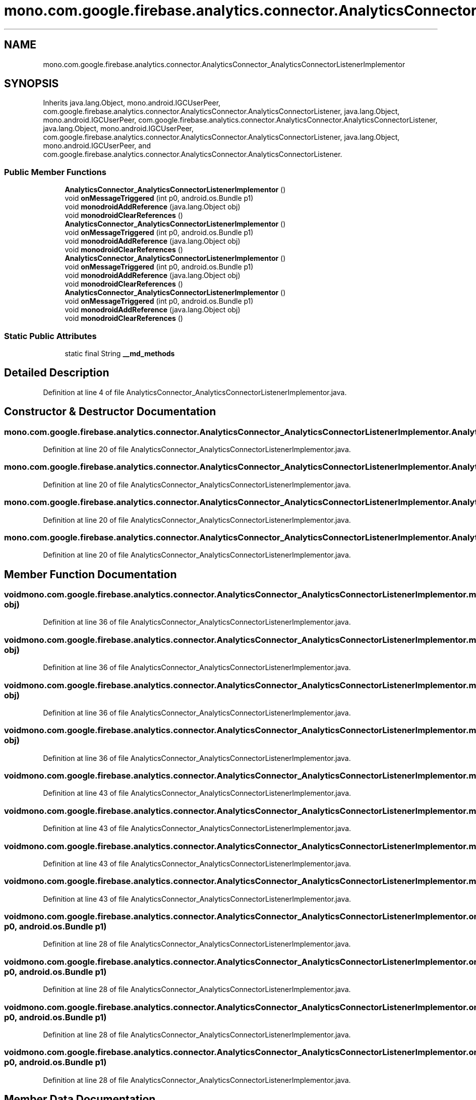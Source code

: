 .TH "mono.com.google.firebase.analytics.connector.AnalyticsConnector_AnalyticsConnectorListenerImplementor" 3 "Thu Apr 29 2021" "Version 1.0" "Green Quake" \" -*- nroff -*-
.ad l
.nh
.SH NAME
mono.com.google.firebase.analytics.connector.AnalyticsConnector_AnalyticsConnectorListenerImplementor
.SH SYNOPSIS
.br
.PP
.PP
Inherits java\&.lang\&.Object, mono\&.android\&.IGCUserPeer, com\&.google\&.firebase\&.analytics\&.connector\&.AnalyticsConnector\&.AnalyticsConnectorListener, java\&.lang\&.Object, mono\&.android\&.IGCUserPeer, com\&.google\&.firebase\&.analytics\&.connector\&.AnalyticsConnector\&.AnalyticsConnectorListener, java\&.lang\&.Object, mono\&.android\&.IGCUserPeer, com\&.google\&.firebase\&.analytics\&.connector\&.AnalyticsConnector\&.AnalyticsConnectorListener, java\&.lang\&.Object, mono\&.android\&.IGCUserPeer, and com\&.google\&.firebase\&.analytics\&.connector\&.AnalyticsConnector\&.AnalyticsConnectorListener\&.
.SS "Public Member Functions"

.in +1c
.ti -1c
.RI "\fBAnalyticsConnector_AnalyticsConnectorListenerImplementor\fP ()"
.br
.ti -1c
.RI "void \fBonMessageTriggered\fP (int p0, android\&.os\&.Bundle p1)"
.br
.ti -1c
.RI "void \fBmonodroidAddReference\fP (java\&.lang\&.Object obj)"
.br
.ti -1c
.RI "void \fBmonodroidClearReferences\fP ()"
.br
.ti -1c
.RI "\fBAnalyticsConnector_AnalyticsConnectorListenerImplementor\fP ()"
.br
.ti -1c
.RI "void \fBonMessageTriggered\fP (int p0, android\&.os\&.Bundle p1)"
.br
.ti -1c
.RI "void \fBmonodroidAddReference\fP (java\&.lang\&.Object obj)"
.br
.ti -1c
.RI "void \fBmonodroidClearReferences\fP ()"
.br
.ti -1c
.RI "\fBAnalyticsConnector_AnalyticsConnectorListenerImplementor\fP ()"
.br
.ti -1c
.RI "void \fBonMessageTriggered\fP (int p0, android\&.os\&.Bundle p1)"
.br
.ti -1c
.RI "void \fBmonodroidAddReference\fP (java\&.lang\&.Object obj)"
.br
.ti -1c
.RI "void \fBmonodroidClearReferences\fP ()"
.br
.ti -1c
.RI "\fBAnalyticsConnector_AnalyticsConnectorListenerImplementor\fP ()"
.br
.ti -1c
.RI "void \fBonMessageTriggered\fP (int p0, android\&.os\&.Bundle p1)"
.br
.ti -1c
.RI "void \fBmonodroidAddReference\fP (java\&.lang\&.Object obj)"
.br
.ti -1c
.RI "void \fBmonodroidClearReferences\fP ()"
.br
.in -1c
.SS "Static Public Attributes"

.in +1c
.ti -1c
.RI "static final String \fB__md_methods\fP"
.br
.in -1c
.SH "Detailed Description"
.PP 
Definition at line 4 of file AnalyticsConnector_AnalyticsConnectorListenerImplementor\&.java\&.
.SH "Constructor & Destructor Documentation"
.PP 
.SS "mono\&.com\&.google\&.firebase\&.analytics\&.connector\&.AnalyticsConnector_AnalyticsConnectorListenerImplementor\&.AnalyticsConnector_AnalyticsConnectorListenerImplementor ()"

.PP
Definition at line 20 of file AnalyticsConnector_AnalyticsConnectorListenerImplementor\&.java\&.
.SS "mono\&.com\&.google\&.firebase\&.analytics\&.connector\&.AnalyticsConnector_AnalyticsConnectorListenerImplementor\&.AnalyticsConnector_AnalyticsConnectorListenerImplementor ()"

.PP
Definition at line 20 of file AnalyticsConnector_AnalyticsConnectorListenerImplementor\&.java\&.
.SS "mono\&.com\&.google\&.firebase\&.analytics\&.connector\&.AnalyticsConnector_AnalyticsConnectorListenerImplementor\&.AnalyticsConnector_AnalyticsConnectorListenerImplementor ()"

.PP
Definition at line 20 of file AnalyticsConnector_AnalyticsConnectorListenerImplementor\&.java\&.
.SS "mono\&.com\&.google\&.firebase\&.analytics\&.connector\&.AnalyticsConnector_AnalyticsConnectorListenerImplementor\&.AnalyticsConnector_AnalyticsConnectorListenerImplementor ()"

.PP
Definition at line 20 of file AnalyticsConnector_AnalyticsConnectorListenerImplementor\&.java\&.
.SH "Member Function Documentation"
.PP 
.SS "void mono\&.com\&.google\&.firebase\&.analytics\&.connector\&.AnalyticsConnector_AnalyticsConnectorListenerImplementor\&.monodroidAddReference (java\&.lang\&.Object obj)"

.PP
Definition at line 36 of file AnalyticsConnector_AnalyticsConnectorListenerImplementor\&.java\&.
.SS "void mono\&.com\&.google\&.firebase\&.analytics\&.connector\&.AnalyticsConnector_AnalyticsConnectorListenerImplementor\&.monodroidAddReference (java\&.lang\&.Object obj)"

.PP
Definition at line 36 of file AnalyticsConnector_AnalyticsConnectorListenerImplementor\&.java\&.
.SS "void mono\&.com\&.google\&.firebase\&.analytics\&.connector\&.AnalyticsConnector_AnalyticsConnectorListenerImplementor\&.monodroidAddReference (java\&.lang\&.Object obj)"

.PP
Definition at line 36 of file AnalyticsConnector_AnalyticsConnectorListenerImplementor\&.java\&.
.SS "void mono\&.com\&.google\&.firebase\&.analytics\&.connector\&.AnalyticsConnector_AnalyticsConnectorListenerImplementor\&.monodroidAddReference (java\&.lang\&.Object obj)"

.PP
Definition at line 36 of file AnalyticsConnector_AnalyticsConnectorListenerImplementor\&.java\&.
.SS "void mono\&.com\&.google\&.firebase\&.analytics\&.connector\&.AnalyticsConnector_AnalyticsConnectorListenerImplementor\&.monodroidClearReferences ()"

.PP
Definition at line 43 of file AnalyticsConnector_AnalyticsConnectorListenerImplementor\&.java\&.
.SS "void mono\&.com\&.google\&.firebase\&.analytics\&.connector\&.AnalyticsConnector_AnalyticsConnectorListenerImplementor\&.monodroidClearReferences ()"

.PP
Definition at line 43 of file AnalyticsConnector_AnalyticsConnectorListenerImplementor\&.java\&.
.SS "void mono\&.com\&.google\&.firebase\&.analytics\&.connector\&.AnalyticsConnector_AnalyticsConnectorListenerImplementor\&.monodroidClearReferences ()"

.PP
Definition at line 43 of file AnalyticsConnector_AnalyticsConnectorListenerImplementor\&.java\&.
.SS "void mono\&.com\&.google\&.firebase\&.analytics\&.connector\&.AnalyticsConnector_AnalyticsConnectorListenerImplementor\&.monodroidClearReferences ()"

.PP
Definition at line 43 of file AnalyticsConnector_AnalyticsConnectorListenerImplementor\&.java\&.
.SS "void mono\&.com\&.google\&.firebase\&.analytics\&.connector\&.AnalyticsConnector_AnalyticsConnectorListenerImplementor\&.onMessageTriggered (int p0, android\&.os\&.Bundle p1)"

.PP
Definition at line 28 of file AnalyticsConnector_AnalyticsConnectorListenerImplementor\&.java\&.
.SS "void mono\&.com\&.google\&.firebase\&.analytics\&.connector\&.AnalyticsConnector_AnalyticsConnectorListenerImplementor\&.onMessageTriggered (int p0, android\&.os\&.Bundle p1)"

.PP
Definition at line 28 of file AnalyticsConnector_AnalyticsConnectorListenerImplementor\&.java\&.
.SS "void mono\&.com\&.google\&.firebase\&.analytics\&.connector\&.AnalyticsConnector_AnalyticsConnectorListenerImplementor\&.onMessageTriggered (int p0, android\&.os\&.Bundle p1)"

.PP
Definition at line 28 of file AnalyticsConnector_AnalyticsConnectorListenerImplementor\&.java\&.
.SS "void mono\&.com\&.google\&.firebase\&.analytics\&.connector\&.AnalyticsConnector_AnalyticsConnectorListenerImplementor\&.onMessageTriggered (int p0, android\&.os\&.Bundle p1)"

.PP
Definition at line 28 of file AnalyticsConnector_AnalyticsConnectorListenerImplementor\&.java\&.
.SH "Member Data Documentation"
.PP 
.SS "static final String mono\&.com\&.google\&.firebase\&.analytics\&.connector\&.AnalyticsConnector_AnalyticsConnectorListenerImplementor\&.__md_methods\fC [static]\fP"
@hide 
.PP
Definition at line 11 of file AnalyticsConnector_AnalyticsConnectorListenerImplementor\&.java\&.

.SH "Author"
.PP 
Generated automatically by Doxygen for Green Quake from the source code\&.
